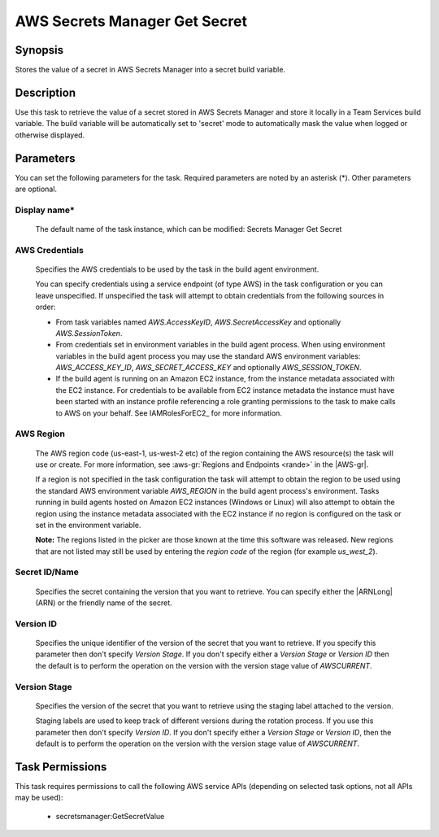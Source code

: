 .. Copyright 2010-2018 Amazon.com, Inc. or its affiliates. All Rights Reserved.

   This work is licensed under a Creative Commons Attribution-NonCommercial-ShareAlike 4.0
   International License (the "License"). You may not use this file except in compliance with the
   License. A copy of the License is located at http://creativecommons.org/licenses/by-nc-sa/4.0/.

   This file is distributed on an "AS IS" BASIS, WITHOUT WARRANTIES OR CONDITIONS OF ANY KIND,
   either express or implied. See the License for the specific language governing permissions and
   limitations under the License.

.. _secretsmanager-getsecret:

##############################
AWS Secrets Manager Get Secret
##############################

.. meta::
   :description: AWS Tools for Visual Studio Team Services (VSTS) Task Reference
   :keywords: extensions, tasks


Synopsis
========

Stores the value of a secret in AWS Secrets Manager into a secret build variable.

Description
===========

Use this task to retrieve the value of a secret stored in AWS Secrets Manager and store it locally in a Team Services build variable. The
build variable will be automatically set to 'secret' mode to automatically mask the value when logged or otherwise displayed.

Parameters
==========

You can set the following parameters for the task. Required
parameters
are noted by an asterisk (*). Other parameters are optional.


Display name*
-------------

    The default name of the task instance, which can be modified: Secrets Manager Get Secret

AWS Credentials
---------------

    Specifies the AWS credentials to be used by the task in the build agent environment.

    You can specify credentials using a service endpoint (of type AWS) in the task configuration or you can leave unspecified. If
    unspecified the task will attempt to obtain credentials from the following sources in order:

    * From task variables named *AWS.AccessKeyID*, *AWS.SecretAccessKey* and optionally *AWS.SessionToken*.
    * From credentials set in environment variables in the build agent process. When using environment variables in the
      build agent process you may use the standard AWS environment variables: *AWS_ACCESS_KEY_ID*, *AWS_SECRET_ACCESS_KEY* and
      optionally *AWS_SESSION_TOKEN*.
    * If the build agent is running on an Amazon EC2 instance, from the instance metadata associated with the EC2 instance. For
      credentials to be available from EC2 instance metadata the instance must have been started with an instance profile referencing
      a role granting permissions to the task to make calls to AWS on your behalf. See IAMRolesForEC2_ for more information.

AWS Region
----------

    The AWS region code (us-east-1, us-west-2 etc) of the region containing the AWS resource(s) the task will use or create. For more
    information, see :aws-gr:`Regions and Endpoints <rande>` in the |AWS-gr|.

    If a region is not specified in the task configuration the task will attempt to obtain the region to be used using the standard
    AWS environment variable *AWS_REGION* in the build agent process's environment. Tasks running in build agents hosted on Amazon EC2
    instances (Windows or Linux) will also attempt to obtain the region using the instance metadata associated with the EC2 instance
    if no region is configured on the task or set in the environment variable.

    **Note:** The regions listed in the picker are those known at the time this software was released. New regions that are not listed
    may still be used by entering the *region code* of the region (for example *us_west_2*).

Secret ID/Name
--------------

    Specifies the secret containing the version that you want to retrieve. You can specify either the |ARNLong| (ARN) or the friendly name of the secret.

Version ID
----------

    Specifies the unique identifier of the version of the secret that you want to retrieve. If you specify this parameter then don't specify *Version Stage*. If you don't specify either a *Version Stage* or *Version ID* then the default is to perform the operation on the version with the version stage value of *AWSCURRENT*.

Version Stage
-------------

    Specifies the version of the secret that you want to retrieve using the staging label attached to the version.

    Staging labels are used to keep track of different versions during the rotation process. If you use this parameter then don't specify *Version ID*. If you don't specify either a *Version Stage* or *Version ID*, then the default is to perform the operation on the version with the version stage value of *AWSCURRENT*.

Task Permissions
================

This task requires permissions to call the following AWS service APIs (depending on selected task options, not all APIs may be used):

  * secretsmanager:GetSecretValue
